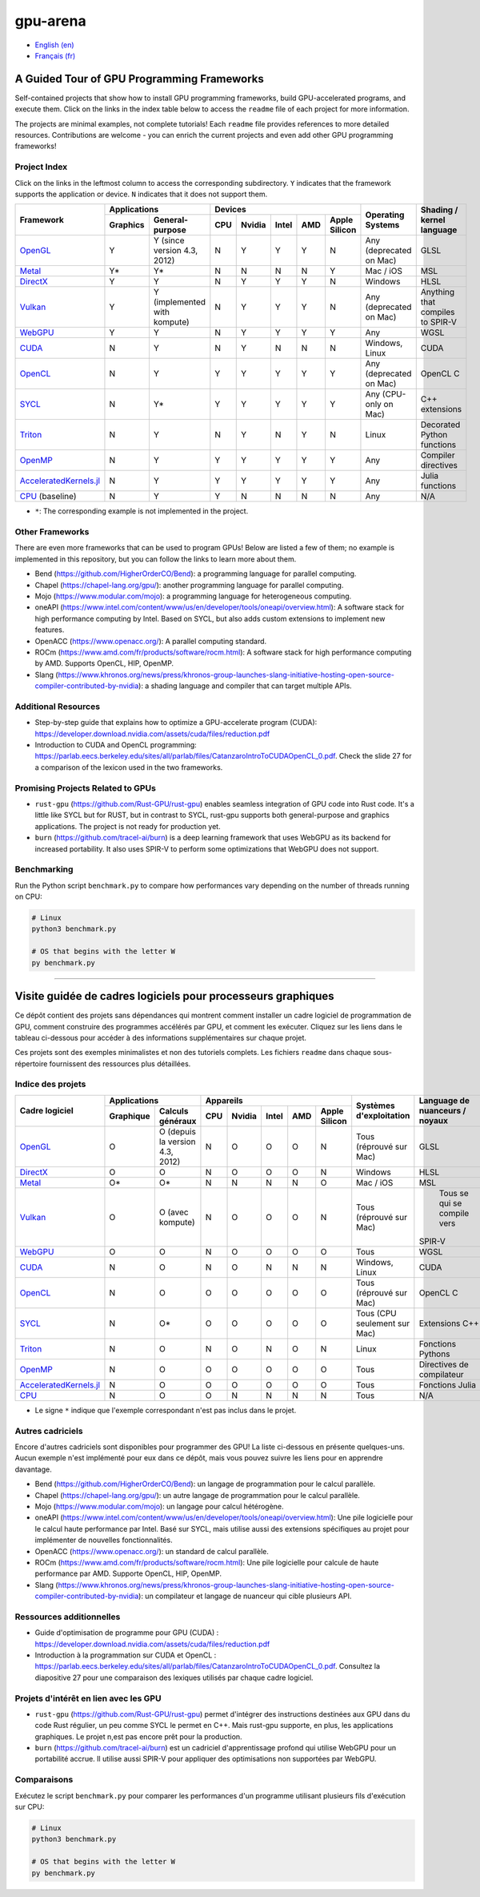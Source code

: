 gpu-arena
=========

- `English (en) <#a-guided-tour-of-gpu-frameworks>`_
- `Français (fr) <#visite-guidée-de-cadres-logiciels-pour-processeurs-graphiques>`_

.. image:: assets/triangle.gif
   :width: 500
   :align: center
   :alt: Demonstration of simple 3D graphics. A colored triangle rotates on its vertical axis in
      front of a black background. The corners of the triangle are red, blue, and green, and the
      center of the triangle are colored in shades of these colors.


A Guided Tour of GPU Programming Frameworks
+++++++++++++++++++++++++++++++++++++++++++

Self-contained projects that show how to install GPU programming frameworks, build
GPU-accelerated programs, and execute them. Click on the links in the index table below to access
the ``readme`` file of each project for more information.

The projects are minimal examples, not complete tutorials! Each ``readme`` file provides references
to more detailed resources. Contributions are welcome - you can enrich the current projects and even
add other GPU programming frameworks!


Project Index
-------------

Click on the links in the leftmost column to access the corresponding subdirectory.  ``Y`` indicates
that the framework supports the application or device. ``N`` indicates that it does not support
them.

+------------------------------------------+----------------------------+-------------------------------------------+---------------+------------------+
| Framework                                | Applications               | Devices                                   | Operating     | Shading / kernel |
|                                          +----------+-----------------+-----+-------+-------+-----+---------------+ Systems       | language         |
|                                          | Graphics | General-purpose | CPU |Nvidia | Intel | AMD | Apple Silicon |               |                  |
+==========================================+==========+=================+=====+=======+=======+=====+===============+===============+==================+
|`OpenGL <opengl/readme.md>`__             | Y        | Y (since        | N   | Y     | Y     | Y   | N             | Any           | GLSL             |
|                                          |          | version 4.3,    |     |       |       |     |               | (deprecated   |                  |
|                                          |          | 2012)           |     |       |       |     |               | on Mac)       |                  |
+------------------------------------------+----------+-----------------+-----+-------+-------+-----+---------------+---------------+------------------+
|`Metal <metal/readme.md>`__               | Y*       | Y*              | N   | N     | N     | N   | Y             | Mac / iOS     | MSL              |
|                                          |          |                 |     |       |       |     |               |               |                  |
+------------------------------------------+----------+-----------------+-----+-------+-------+-----+---------------+---------------+------------------+
|`DirectX <directx/readme.md>`__           | Y        | Y               | N   | Y     | Y     | Y   | N             | Windows       | HLSL             |
+------------------------------------------+----------+-----------------+-----+-------+-------+-----+---------------+---------------+------------------+
|`Vulkan <vulkan/readme.md>`__             | Y        | Y (implemented  | N   | Y     | Y     | Y   | N             | Any           | Anything that    |
|                                          |          | with kompute)   |     |       |       |     |               | (deprecated   | compiles to      |
|                                          |          |                 |     |       |       |     |               | on Mac)       | SPIR-V           |
+------------------------------------------+----------+-----------------+-----+-------+-------+-----+---------------+---------------+------------------+
|`WebGPU <webgpu/readme.md>`__             | Y        | Y               | N   | Y     | Y     | Y   | Y             | Any           | WGSL             |
|                                          |          |                 |     |       |       |     |               |               |                  |
+------------------------------------------+----------+-----------------+-----+-------+-------+-----+---------------+---------------+------------------+
|`CUDA <cuda/readme.md>`__                 | N        | Y               | N   | Y     | N     | N   | N             | Windows,      | CUDA             |
|                                          |          |                 |     |       |       |     |               | Linux         |                  |
+------------------------------------------+----------+-----------------+-----+-------+-------+-----+---------------+---------------+------------------+
|`OpenCL <opencl/readme.md>`__             | N        | Y               | Y   | Y     | Y     | Y   | Y             | Any           | OpenCL C         |
|                                          |          |                 |     |       |       |     |               | (deprecated   |                  |
|                                          |          |                 |     |       |       |     |               | on Mac)       |                  |
+------------------------------------------+----------+-----------------+-----+-------+-------+-----+---------------+---------------+------------------+
|`SYCL <sycl/readme.md>`__                 | N        | Y*              | Y   | Y     | Y     | Y   | Y             | Any (CPU-only | C++ extensions   |
|                                          |          |                 |     |       |       |     |               | on Mac)       |                  |
+------------------------------------------+----------+-----------------+-----+-------+-------+-----+---------------+---------------+------------------+
|`Triton <triton/readme.md>`__             | N        | Y               | N   | Y     | N     | Y   | N             | Linux         | Decorated Python |
|                                          |          |                 |     |       |       |     |               |               | functions        |
+------------------------------------------+----------+-----------------+-----+-------+-------+-----+---------------+---------------+------------------+
| `OpenMP <openmp/readme.md>`__            | N        | Y               | Y   | Y     | Y     | Y   | Y             | Any           | Compiler         |
|                                          |          |                 |     |       |       |     |               |               | directives       |
+------------------------------------------+----------+-----------------+-----+-------+-------+-----+---------------+---------------+------------------+
| `AcceleratedKernels.jl                   | N        | Y               | Y   | Y     | Y     | Y   | Y             | Any           | Julia functions  |
| <AcceleratedKernels.jl/readme.md>`__     |          |                 |     |       |       |     |               |               |                  |
+------------------------------------------+----------+-----------------+-----+-------+-------+-----+---------------+---------------+------------------+
|`CPU <cpu/readme.md>`__ (baseline)        | N        | Y               | Y   | N     | N     | N   | N             | Any           | N/A              |
+------------------------------------------+----------+-----------------+-----+-------+-------+-----+---------------+---------------+------------------+

- ``*``: The corresponding example is not implemented in the project.


Other Frameworks
----------------

There are even more frameworks that can be used to program GPUs! Below are listed a few of them;
no example is implemented in this repository, but you can follow the links to learn more about
them.

- Bend (https://github.com/HigherOrderCO/Bend): a programming language for parallel computing.
- Chapel (https://chapel-lang.org/gpu/): another programming language for parallel computing.
- Mojo (https://www.modular.com/mojo): a programming language for heterogeneous computing.
- oneAPI (https://www.intel.com/content/www/us/en/developer/tools/oneapi/overview.html): A
  software stack for high performance computing by Intel. Based on SYCL, but also adds custom
  extensions to implement new features.
- OpenACC (https://www.openacc.org/): A parallel computing standard.
- ROCm (https://www.amd.com/fr/products/software/rocm.html): A software stack for high performance
  computing by AMD. Supports OpenCL, HIP, OpenMP.
- Slang (https://www.khronos.org/news/press/khronos-group-launches-slang-initiative-hosting-open-source-compiler-contributed-by-nvidia):
  a shading language and compiler that can target multiple APIs.


Additional Resources
--------------------

- Step-by-step guide that explains how to optimize a GPU-accelerate program (CUDA):
  https://developer.download.nvidia.com/assets/cuda/files/reduction.pdf
- Introduction to CUDA and OpenCL programming: https://parlab.eecs.berkeley.edu/sites/all/parlab/files/CatanzaroIntroToCUDAOpenCL_0.pdf.
  Check the slide 27 for a comparison of the lexicon used in the two frameworks.


Promising Projects Related to GPUs
----------------------------------

- ``rust-gpu`` (https://github.com/Rust-GPU/rust-gpu) enables seamless integration of GPU code into
  Rust code. It's a little like SYCL but for RUST, but in contrast to SYCL, rust-gpu supports both
  general-purpose and graphics applications. The project is not ready for production yet.
- ``burn`` (https://github.com/tracel-ai/burn) is a deep learning framework that uses WebGPU as its
  backend for increased portability. It also uses SPIR-V to perform some optimizations that WebGPU
  does not support.


Benchmarking
------------

Run the Python script ``benchmark.py`` to compare how performances vary depending on the number of
threads running on CPU:

.. code:: bash

   # Linux
   python3 benchmark.py

   # OS that begins with the letter W
   py benchmark.py


-----


Visite guidée de cadres logiciels pour processeurs graphiques
+++++++++++++++++++++++++++++++++++++++++++++++++++++++++++++

Ce dépôt contient des projets sans dépendances qui montrent comment installer un cadre logiciel de
programmation de GPU, comment construire des programmes accélérés par GPU, et comment les exécuter.
Cliquez sur les liens dans le tableau ci-dessous pour accéder à des informations supplémentaires
sur chaque projet.

Ces projets sont des exemples minimalistes et non des tutoriels complets. Les fichiers
``readme`` dans chaque sous-répertoire fournissent des ressources plus détaillées.


Indice des projets
------------------

+------------------------------------------+----------------------------+-------------------------------------------+---------------+------------------+
| Cadre logiciel                           | Applications               | Appareils                                 | Systèmes      | Language de      |
|                                          +----------+-----------------+-----+-------+-------+-----+---------------+ d'exploitation| nuanceurs /      |
|                                          |Graphique | Calculs généraux| CPU |Nvidia | Intel | AMD | Apple Silicon |               | noyaux           |
+==========================================+==========+=================+=====+=======+=======+=====+===============+===============+==================+
|`OpenGL <opengl/readme.md>`__             | O        | O (depuis la    | N   | O     | O     | O   | N             | Tous          | GLSL             |
|                                          |          | version 4.3,    |     |       |       |     |               | (réprouvé     |                  |
|                                          |          | 2012)           |     |       |       |     |               | sur Mac)      |                  |
+------------------------------------------+----------+-----------------+-----+-------+-------+-----+---------------+---------------+------------------+
|`DirectX <directx/readme.md>`__           | O        | O               | N   | O     | O     | O   | N             | Windows       | HLSL             |
+------------------------------------------+----------+-----------------+-----+-------+-------+-----+---------------+---------------+------------------+
|`Metal <metal/readme.md>`__               | O*       | O*              | N   | N     | N     | N   | O             | Mac / iOS     | MSL              |
|                                          |          |                 |     |       |       |     |               |               |                  |
+------------------------------------------+----------+-----------------+-----+-------+-------+-----+---------------+---------------+------------------+
|`Vulkan <vulkan/readme.md>`__             | O        | O (avec         | N   | O     | O     | O   | N             | Tous          | Tous se qui se   |
|                                          |          | kompute)        |     |       |       |     |               | (réprouvé     | compile vers     |
|                                          |          |                 |     |       |       |     |               | sur Mac)      |SPIR-V            |
+------------------------------------------+----------+-----------------+-----+-------+-------+-----+---------------+---------------+------------------+
|`WebGPU <webgpu/readme.md>`__             | O        | O               | N   | O     | O     | O   | O             | Tous          | WGSL             |
|                                          |          |                 |     |       |       |     |               |               |                  |
+------------------------------------------+----------+-----------------+-----+-------+-------+-----+---------------+---------------+------------------+
|`CUDA <cuda/readme.md>`__                 | N        | O               | N   | O     | N     | N   | N             | Windows,      | CUDA             |
|                                          |          |                 |     |       |       |     |               | Linux         |                  |
+------------------------------------------+----------+-----------------+-----+-------+-------+-----+---------------+---------------+------------------+
|`OpenCL <opencl/readme.md>`__             | N        | O               | O   | O     | O     | O   | O             | Tous          | OpenCL C         |
|                                          |          |                 |     |       |       |     |               | (réprouvé     |                  |
|                                          |          |                 |     |       |       |     |               | sur Mac)      |                  |
+------------------------------------------+----------+-----------------+-----+-------+-------+-----+---------------+---------------+------------------+
|`SYCL <sycl/readme.md>`__                 | N        | O*              | O   | O     | O     | O   | O             | Tous (CPU     | Extensions C++   |
|                                          |          |                 |     |       |       |     |               | seulement sur |                  |
|                                          |          |                 |     |       |       |     |               | Mac)          |                  |
+------------------------------------------+----------+-----------------+-----+-------+-------+-----+---------------+---------------+------------------+
|`Triton <triton/readme.md>`__             | N        | O               | N   | O     | N     | O   | N             | Linux         | Fonctions        |
|                                          |          |                 |     |       |       |     |               |               | Pythons          |
+------------------------------------------+----------+-----------------+-----+-------+-------+-----+---------------+---------------+------------------+
| `OpenMP <openmp/readme.md>`__            | N        | O               | O   | O     | O     | O   | O             | Tous          | Directives de    |
|                                          |          |                 |     |       |       |     |               |               | compilateur      |
+------------------------------------------+----------+-----------------+-----+-------+-------+-----+---------------+---------------+------------------+
| `AcceleratedKernels.jl                   | N        | O               | O   | O     | O     | O   | O             | Tous          | Fonctions Julia  |
| <AcceleratedKernels.jl/readme.md>`__     |          |                 |     |       |       |     |               |               |                  |
+------------------------------------------+----------+-----------------+-----+-------+-------+-----+---------------+---------------+------------------+
|`CPU <cpu/readme.md>`__                   | N        | O               | O   | N     | N     | N   | N             | Tous          | N/A              |
+------------------------------------------+----------+-----------------+-----+-------+-------+-----+---------------+---------------+------------------+

- Le signe ``*`` indique que l'exemple correspondant n'est pas inclus dans le projet.


Autres cadriciels
-----------------

Encore d'autres cadriciels sont disponibles pour programmer des GPU! La liste ci-dessous en présente
quelques-uns. Aucun exemple n'est implémenté pour eux dans ce dépôt, mais vous pouvez suivre les
liens pour en apprendre davantage.

- Bend (https://github.com/HigherOrderCO/Bend): un langage de programmation pour le calcul
  parallèle.
- Chapel (https://chapel-lang.org/gpu/): un autre langage de programmation pour le calcul
  parallèle.
- Mojo (https://www.modular.com/mojo): un langage pour calcul hétérogène.
- oneAPI (https://www.intel.com/content/www/us/en/developer/tools/oneapi/overview.html): Une pile
  logicielle pour le calcul haute performance par Intel. Basé sur SYCL, mais utilise aussi des
  extensions spécifiques au projet pour implémenter de nouvelles fonctionnalités.
- OpenACC (https://www.openacc.org/): un standard de calcul parallèle.
- ROCm (https://www.amd.com/fr/products/software/rocm.html): Une pile logicielle pour calcule de
  haute performance par AMD. Supporte OpenCL, HIP, OpenMP.
- Slang (https://www.khronos.org/news/press/khronos-group-launches-slang-initiative-hosting-open-source-compiler-contributed-by-nvidia):
  un compilateur et langage de nuanceur qui cible plusieurs API.


Ressources additionnelles
-------------------------

- Guide d'optimisation de programme pour GPU (CUDA) :
  https://developer.download.nvidia.com/assets/cuda/files/reduction.pdf
- Introduction à la programmation sur CUDA et OpenCL : https://parlab.eecs.berkeley.edu/sites/all/parlab/files/CatanzaroIntroToCUDAOpenCL_0.pdf.
  Consultez la diapositive 27 pour une comparaison des lexiques utilisés par chaque cadre logiciel.


Projets d'intérêt en lien avec les GPU
--------------------------------------

- ``rust-gpu`` (https://github.com/Rust-GPU/rust-gpu) permet d'intégrer des instructions destinées
  aux GPU dans du code Rust régulier, un peu comme SYCL le permet en C++. Mais rust-gpu supporte,
  en plus, les applications graphiques. Le projet n,est pas encore prêt pour la production.
- ``burn`` (https://github.com/tracel-ai/burn) est un cadriciel d'apprentissage profond qui utilise
  WebGPU pour un portabilité accrue. Il utilise aussi SPIR-V pour appliquer des optimisations non
  supportées par WebGPU.


Comparaisons
-------------

Exécutez le script ``benchmark.py`` pour comparer les performances d'un programme utilisant
plusieurs fils d'exécution sur CPU:

.. code:: bash

   # Linux
   python3 benchmark.py

   # OS that begins with the letter W
   py benchmark.py
